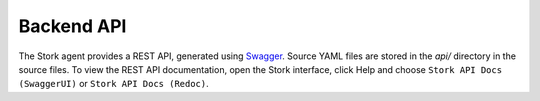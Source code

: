 .. _backend-api:

***********
Backend API
***********

The Stork agent provides a REST API, generated using `Swagger <https://swagger.io/>`_. Source YAML files are stored in
the `api/` directory in the source files. To view the REST API documentation, open the Stork interface, click Help and choose
``Stork API Docs (SwaggerUI)`` or ``Stork API Docs (Redoc)``.
